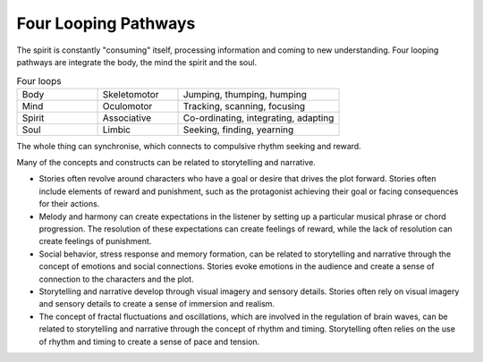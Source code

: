 Four Looping Pathways
=====================

.. image:: /_static/Ouroboros.jpg
   :width: 200px

The spirit is constantly "consuming" itself, processing information and coming to new understanding.
Four looping pathways are integrate the body, the mind the spirit and the soul.

.. list-table:: Four loops
   :widths: 25 25 50

   * - Body
     - Skeletomotor
     - Jumping, thumping, humping
   * - Mind
     - Oculomotor
     - Tracking, scanning, focusing
   * - Spirit
     - Associative
     - Co-ordinating, integrating, adapting
   * - Soul
     - Limbic
     - Seeking, finding, yearning

The whole thing can synchronise, which connects to compulsive rhythm seeking and reward.

Many of the concepts and constructs can be related to storytelling and narrative.

- Stories often revolve around characters who have a goal or desire that drives the plot forward. Stories often include elements of reward and punishment, such as the protagonist achieving their goal or facing consequences for their actions.

- Melody and harmony can create expectations in the listener by setting up a particular musical phrase or chord progression. The resolution of these expectations can create feelings of reward, while the lack of resolution can create feelings of punishment.

- Social behavior, stress response and memory formation, can be related to storytelling and narrative through the concept of emotions and social connections. Stories evoke emotions in the audience and create a sense of connection to the characters and the plot.

- Storytelling and narrative develop through visual imagery and sensory details. Stories often rely on visual imagery and sensory details to create a sense of immersion and realism.

- The concept of fractal fluctuations and oscillations, which are involved in the regulation of brain waves, can be related to storytelling and narrative through the concept of rhythm and timing. Storytelling often relies on the use of rhythm and timing to create a sense of pace and tension.


